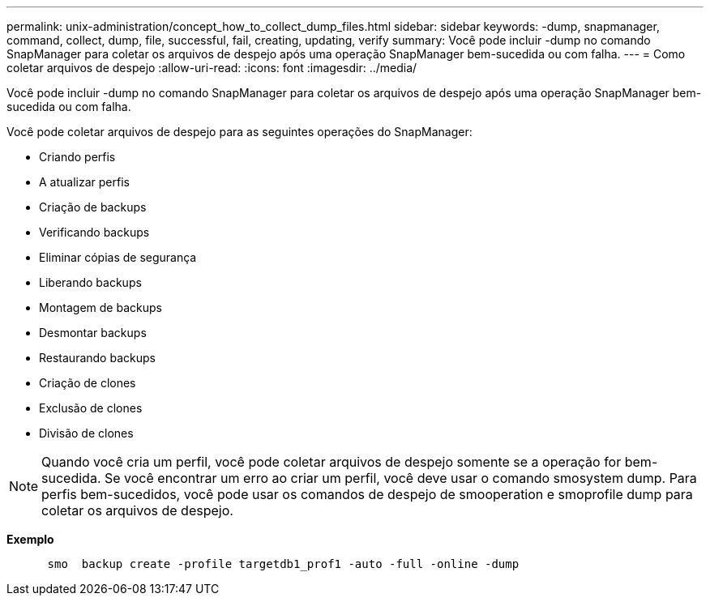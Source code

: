 ---
permalink: unix-administration/concept_how_to_collect_dump_files.html 
sidebar: sidebar 
keywords: -dump, snapmanager, command, collect, dump, file, successful, fail, creating, updating, verify 
summary: Você pode incluir -dump no comando SnapManager para coletar os arquivos de despejo após uma operação SnapManager bem-sucedida ou com falha. 
---
= Como coletar arquivos de despejo
:allow-uri-read: 
:icons: font
:imagesdir: ../media/


[role="lead"]
Você pode incluir -dump no comando SnapManager para coletar os arquivos de despejo após uma operação SnapManager bem-sucedida ou com falha.

Você pode coletar arquivos de despejo para as seguintes operações do SnapManager:

* Criando perfis
* A atualizar perfis
* Criação de backups
* Verificando backups
* Eliminar cópias de segurança
* Liberando backups
* Montagem de backups
* Desmontar backups
* Restaurando backups
* Criação de clones
* Exclusão de clones
* Divisão de clones



NOTE: Quando você cria um perfil, você pode coletar arquivos de despejo somente se a operação for bem-sucedida. Se você encontrar um erro ao criar um perfil, você deve usar o comando smosystem dump. Para perfis bem-sucedidos, você pode usar os comandos de despejo de smooperation e smoprofile dump para coletar os arquivos de despejo.

*Exemplo*

[listing]
----

      smo  backup create -profile targetdb1_prof1 -auto -full -online -dump
----